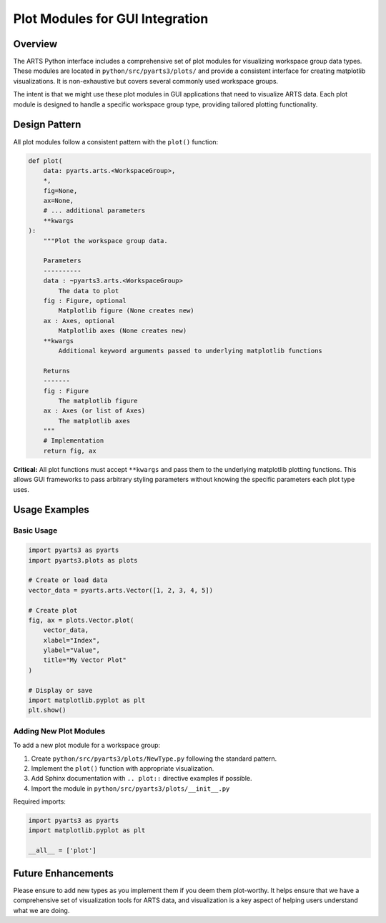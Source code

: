 .. _dev.plots:

Plot Modules for GUI Integration
==================================

Overview
--------

The ARTS Python interface includes a comprehensive set of plot modules for
visualizing workspace group data types. These modules are located in
``python/src/pyarts3/plots/`` and provide a consistent interface for creating
matplotlib visualizations.  It is non-exhaustive but covers several commonly
used workspace groups.

The intent is that we might use these plot modules in GUI applications
that need to
visualize ARTS data.  Each plot module is designed to handle a specific
workspace group type, providing tailored plotting functionality.

Design Pattern
--------------

All plot modules follow a consistent pattern with the ``plot()`` function:

.. code-block:: python

    def plot(
        data: pyarts.arts.<WorkspaceGroup>,
        *,
        fig=None,
        ax=None,
        # ... additional parameters
        **kwargs
    ):
        """Plot the workspace group data.

        Parameters
        ----------
        data : ~pyarts3.arts.<WorkspaceGroup>
            The data to plot
        fig : Figure, optional
            Matplotlib figure (None creates new)
        ax : Axes, optional
            Matplotlib axes (None creates new)
        **kwargs
            Additional keyword arguments passed to underlying matplotlib functions

        Returns
        -------
        fig : Figure
            The matplotlib figure
        ax : Axes (or list of Axes)
            The matplotlib axes
        """
        # Implementation
        return fig, ax

**Critical:** All plot functions must accept ``**kwargs`` and pass them to the
underlying matplotlib plotting functions. This allows GUI frameworks to pass
arbitrary styling parameters without knowing the specific parameters each plot
type uses.

Usage Examples
--------------

Basic Usage
^^^^^^^^^^^

.. code-block:: python

    import pyarts3 as pyarts
    import pyarts3.plots as plots

    # Create or load data
    vector_data = pyarts.arts.Vector([1, 2, 3, 4, 5])

    # Create plot
    fig, ax = plots.Vector.plot(
        vector_data,
        xlabel="Index",
        ylabel="Value",
        title="My Vector Plot"
    )

    # Display or save
    import matplotlib.pyplot as plt
    plt.show()

Adding New Plot Modules
^^^^^^^^^^^^^^^^^^^^^^^

To add a new plot module for a workspace group:

1. Create ``python/src/pyarts3/plots/NewType.py`` following the standard
   pattern.
2. Implement the ``plot()`` function with appropriate visualization.
3. Add Sphinx documentation with ``.. plot::`` directive examples if possible.
4. Import the module in ``python/src/pyarts3/plots/__init__.py``

Required imports:

.. code-block:: python

    import pyarts3 as pyarts
    import matplotlib.pyplot as plt

    __all__ = ['plot']

Future Enhancements
-------------------

Please ensure to add new types as you implement them if you
deem them plot-worthy.
It helps ensure that we have a comprehensive set of
visualization tools for ARTS data,
and visualization is a key aspect of helping users
understand what we are doing.
